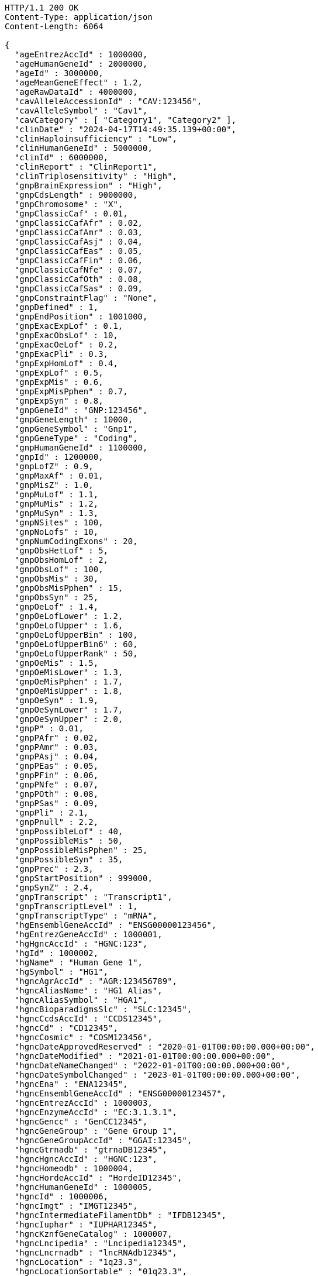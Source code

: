 [source,http,options="nowrap"]
----
HTTP/1.1 200 OK
Content-Type: application/json
Content-Length: 6064

{
  "ageEntrezAccId" : 1000000,
  "ageHumanGeneId" : 2000000,
  "ageId" : 3000000,
  "ageMeanGeneEffect" : 1.2,
  "ageRawDataId" : 4000000,
  "cavAlleleAccessionId" : "CAV:123456",
  "cavAlleleSymbol" : "Cav1",
  "cavCategory" : [ "Category1", "Category2" ],
  "clinDate" : "2024-04-17T14:49:35.139+00:00",
  "clinHaploinsufficiency" : "Low",
  "clinHumanGeneId" : 5000000,
  "clinId" : 6000000,
  "clinReport" : "ClinReport1",
  "clinTriplosensitivity" : "High",
  "gnpBrainExpression" : "High",
  "gnpCdsLength" : 9000000,
  "gnpChromosome" : "X",
  "gnpClassicCaf" : 0.01,
  "gnpClassicCafAfr" : 0.02,
  "gnpClassicCafAmr" : 0.03,
  "gnpClassicCafAsj" : 0.04,
  "gnpClassicCafEas" : 0.05,
  "gnpClassicCafFin" : 0.06,
  "gnpClassicCafNfe" : 0.07,
  "gnpClassicCafOth" : 0.08,
  "gnpClassicCafSas" : 0.09,
  "gnpConstraintFlag" : "None",
  "gnpDefined" : 1,
  "gnpEndPosition" : 1001000,
  "gnpExacExpLof" : 0.1,
  "gnpExacObsLof" : 10,
  "gnpExacOeLof" : 0.2,
  "gnpExacPli" : 0.3,
  "gnpExpHomLof" : 0.4,
  "gnpExpLof" : 0.5,
  "gnpExpMis" : 0.6,
  "gnpExpMisPphen" : 0.7,
  "gnpExpSyn" : 0.8,
  "gnpGeneId" : "GNP:123456",
  "gnpGeneLength" : 10000,
  "gnpGeneSymbol" : "Gnp1",
  "gnpGeneType" : "Coding",
  "gnpHumanGeneId" : 1100000,
  "gnpId" : 1200000,
  "gnpLofZ" : 0.9,
  "gnpMaxAf" : 0.01,
  "gnpMisZ" : 1.0,
  "gnpMuLof" : 1.1,
  "gnpMuMis" : 1.2,
  "gnpMuSyn" : 1.3,
  "gnpNSites" : 100,
  "gnpNoLofs" : 10,
  "gnpNumCodingExons" : 20,
  "gnpObsHetLof" : 5,
  "gnpObsHomLof" : 2,
  "gnpObsLof" : 100,
  "gnpObsMis" : 30,
  "gnpObsMisPphen" : 15,
  "gnpObsSyn" : 25,
  "gnpOeLof" : 1.4,
  "gnpOeLofLower" : 1.2,
  "gnpOeLofUpper" : 1.6,
  "gnpOeLofUpperBin" : 100,
  "gnpOeLofUpperBin6" : 60,
  "gnpOeLofUpperRank" : 50,
  "gnpOeMis" : 1.5,
  "gnpOeMisLower" : 1.3,
  "gnpOeMisPphen" : 1.7,
  "gnpOeMisUpper" : 1.8,
  "gnpOeSyn" : 1.9,
  "gnpOeSynLower" : 1.7,
  "gnpOeSynUpper" : 2.0,
  "gnpP" : 0.01,
  "gnpPAfr" : 0.02,
  "gnpPAmr" : 0.03,
  "gnpPAsj" : 0.04,
  "gnpPEas" : 0.05,
  "gnpPFin" : 0.06,
  "gnpPNfe" : 0.07,
  "gnpPOth" : 0.08,
  "gnpPSas" : 0.09,
  "gnpPli" : 2.1,
  "gnpPnull" : 2.2,
  "gnpPossibleLof" : 40,
  "gnpPossibleMis" : 50,
  "gnpPossibleMisPphen" : 25,
  "gnpPossibleSyn" : 35,
  "gnpPrec" : 2.3,
  "gnpStartPosition" : 999000,
  "gnpSynZ" : 2.4,
  "gnpTranscript" : "Transcript1",
  "gnpTranscriptLevel" : 1,
  "gnpTranscriptType" : "mRNA",
  "hgEnsemblGeneAccId" : "ENSG00000123456",
  "hgEntrezGeneAccId" : 1000001,
  "hgHgncAccId" : "HGNC:123",
  "hgId" : 1000002,
  "hgName" : "Human Gene 1",
  "hgSymbol" : "HG1",
  "hgncAgrAccId" : "AGR:123456789",
  "hgncAliasName" : "HG1 Alias",
  "hgncAliasSymbol" : "HGA1",
  "hgncBioparadigmsSlc" : "SLC:12345",
  "hgncCcdsAccId" : "CCDS12345",
  "hgncCd" : "CD12345",
  "hgncCosmic" : "COSM123456",
  "hgncDateApprovedReserved" : "2020-01-01T00:00:00.000+00:00",
  "hgncDateModified" : "2021-01-01T00:00:00.000+00:00",
  "hgncDateNameChanged" : "2022-01-01T00:00:00.000+00:00",
  "hgncDateSymbolChanged" : "2023-01-01T00:00:00.000+00:00",
  "hgncEna" : "ENA12345",
  "hgncEnsemblGeneAccId" : "ENSG00000123457",
  "hgncEntrezAccId" : 1000003,
  "hgncEnzymeAccId" : "EC:3.1.3.1",
  "hgncGencc" : "GenCC12345",
  "hgncGeneGroup" : "Gene Group 1",
  "hgncGeneGroupAccId" : "GGAI:12345",
  "hgncGtrnadb" : "gtrnaDB12345",
  "hgncHgncAccId" : "HGNC:123",
  "hgncHomeodb" : 1000004,
  "hgncHordeAccId" : "HordeID12345",
  "hgncHumanGeneId" : 1000005,
  "hgncId" : 1000006,
  "hgncImgt" : "IMGT12345",
  "hgncIntermediateFilamentDb" : "IFDB12345",
  "hgncIuphar" : "IUPHAR12345",
  "hgncKznfGeneCatalog" : 1000007,
  "hgncLncipedia" : "Lncipedia12345",
  "hgncLncrnadb" : "lncRNAdb12345",
  "hgncLocation" : "1q23.3",
  "hgncLocationSortable" : "01q23.3",
  "hgncLocusGroup" : "protein-coding gene",
  "hgncLocusType" : "gene with protein product",
  "hgncLsdb" : "LSDB12345",
  "hgncMamitTrnadb" : 1000008,
  "hgncManeSelect" : "MANE.Select.v7.2",
  "hgncMerops" : "MEROPS12345",
  "hgncMgiGeneAccId" : "MGI:1234567",
  "hgncMirbase" : "miRBase:MI0001234",
  "hgncName" : "Gene Name 1",
  "hgncOmimAccId" : "OMIM:123456",
  "hgncOrphanet" : 1000009,
  "hgncPrevName" : "Previous Name 1",
  "hgncPrevSymbol" : "PrevSym1",
  "hgncPseudogeneOrg" : "Pseudogene.org12345",
  "hgncPubmedAccId" : "PubMed:12345678",
  "hgncRefseqAccession" : "RefSeq:NM_000123",
  "hgncRgdAccId" : "RGD:123456",
  "hgncRnaCentralAccIds" : "RNAcentral:URS000075B7B7_9606",
  "hgncSnornabase" : "snoRNABase:SNORD1234",
  "hgncStatus" : "Approved",
  "hgncSymbol" : "HGNC1",
  "hgncUcscAccId" : "UCSC:uc001abc.123",
  "hgncUniprotAccIds" : "UniProt:P12345",
  "hgncVegaAccId" : "VEGA:OTTHUMG00000123456",
  "hgsSynonyms" : [ "Synonym1", "Synonym2" ],
  "id" : "ID1",
  "idgFamily" : "IDG Family 1",
  "idgHumanGeneId" : 1000010,
  "idgId" : 1000011,
  "mgEnsemblChromosome" : "1",
  "mgEnsemblGeneAccId" : "ENSMUSG00000012345",
  "mgEnsemblStart" : 100000,
  "mgEnsemblStop" : 200000,
  "mgEnsemblStrand" : "+",
  "mgEntrezGeneAccId" : 1000012,
  "mgGenomeBuild" : "GRCm38",
  "mgId" : 1000013,
  "mgMgiChromosome" : "1",
  "mgMgiCm" : "23.5",
  "mgMgiGeneAccId" : "MGI:12345678",
  "mgMgiStart" : 150000,
  "mgMgiStop" : 250000,
  "mgMgiStrand" : "-",
  "mgName" : "Mouse Gene 1",
  "mgNcbiChromosome" : "1",
  "mgNcbiStart" : 110000,
  "mgNcbiStop" : 210000,
  "mgNcbiStrand" : "+",
  "mgSubtype" : "Subtype1",
  "mgSymbol" : "Mg1",
  "mgType" : "Protein-coding",
  "mgsSynonyms" : [ "MgsSyn1", "MgsSyn2" ],
  "pharosChr" : "1",
  "pharosFamily" : "Pharos Family 1",
  "pharosHumanGeneId" : 5000010,
  "pharosId" : 6000010,
  "pharosName" : "Pharos Gene 1",
  "pharosSymbol" : "Pharos1",
  "pharosTdl" : "TDL1",
  "pharosUniprotAccId" : "UniProt:P00001",
  "fbin" : "Fbin1",
  "fbinCode" : "Fcode1",
  "forthologId" : 8000000,
  "ocategory" : "Orthology Category 1",
  "osupport" : "High",
  "osupportRaw" : "RawSupportData1",
  "fid" : 7000000,
  "oid" : 3000010,
  "ohumanGeneId" : 2000010,
  "oisMaxHumanToMouse" : "Yes",
  "oisMaxMouseToHuman" : "Yes",
  "omouseGeneId" : 4000010,
  "osupportCount" : 5
}
----